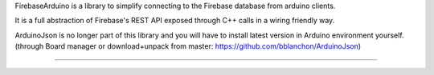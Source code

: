 FirebaseArduino is a library to simplify connecting to the Firebase database from
arduino clients.

It is a full abstraction of Firebase's REST API exposed through C++ calls in a wiring
friendly way.

ArduinoJson is no longer part of this library and you will have to install latest version
in Arduino environment yourself. (through Board manager or download+unpack from master:
https://github.com/bblanchon/ArduinoJson)

----------------------------------
